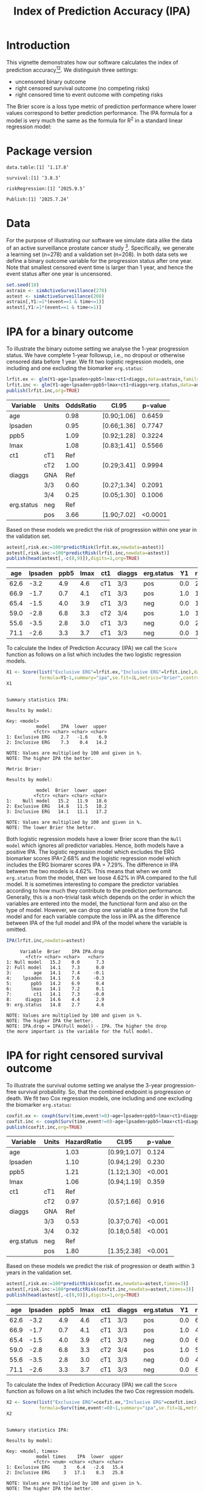 #+TITLE: Index of Prediction Accuracy (IPA)
#+OPTIONS: H:3 num:t toc:nil \n:nil @:t ::t |:t ^:t -:t f:t *:t <:t
#+OPTIONS: TeX:t LaTeX:t skip:nil d:t todo:t pri:nil tags:not-in-toc author:nil
#+LaTeX_CLASS: org-article
#+LaTeX_HEADER:\usepackage{authblk}
#+LaTeX_HEADER:\usepackage{natbib}
#+LaTeX_HEADER:\author{Thomas A Gerds}
#+LaTeX_HEADER:\affil{University of Copenhagen, Department of Public Health, Section of Biostatistics, Copenhagen, Denmark}
#+LaTeX_HEADER:\author{Michael W Kattan}
#+LaTeX_HEADER:\affil{Cleveland Clinic, Department of Quantitative Health Sciences, Cleveland, Ohio, USA}

* Introduction

This vignette demonstrates how our software calculates the index of
prediction accuracy[fn:2][fn:4]. We distinguish three settings:

- uncensored binary outcome
- right censored survival outcome (no competing risks)
- right censored time to event outcome with competing risks 

The Brier score is a loss type metric of prediction performance where
lower values correspond to better prediction performance. The IPA
formula for a model is very much the same as the formula for R^2 in a
standard linear regression model:

\begin{equation*}
\operatorname{IPA} = 1-\frac{\text{BrierScore(Prediction model)}}{\text{BrierScore(Null model)}}
\end{equation*}

* Package version

#+ATTR_LATEX: :options otherkeywords={}, deletekeywords={}
#+BEGIN_SRC R  :results output  :exports results  :session *R* :cache yes  :eval always
library(data.table)
library(survival)
library(riskRegression)
library(Publish)
cat("data.table:")
packageVersion("data.table")
cat("\nsurvival:")
packageVersion("survival")
cat("\nriskRegression:")
packageVersion("riskRegression")
cat("\nPublish:")
packageVersion("Publish")
#+END_SRC

#+RESULTS[(2025-09-05 15:48:49) f47684812cfced1ee3e11c1d127ff83471a909ef]:
: data.table:[1] ‘1.17.8’
: 
: survival:[1] ‘3.8.3’
: 
: riskRegression:[1] ‘2025.9.5’
: 
: Publish:[1] ‘2025.7.24’


* Data

For the purpose of illustrating our software we simulate data alike
the data of an active surveillance prostate cancer
study [fn:1]. Specifically, we generate a learning set (n=278) and a
validation set (n=208). In both data sets we define a binary outcome
variable for the progression status after one year. Note that smallest
censored event time is larger than 1 year, and hence the event status
after one year is uncensored. 

#+name:loaddata
#+ATTR_LATEX: :options otherkeywords={}, deletekeywords={library,data,table,set,time,*,&}
#+BEGIN_SRC R  :results output raw drawer  :exports code  :session *R* :cache no  :eval always
set.seed(18)
astrain <- simActiveSurveillance(278)
astest <- simActiveSurveillance(208)
astrain[,Y1:=1*(event==1 & time<=1)]
astest[,Y1:=1*(event==1 & time<=1)]
#+END_SRC

#+RESULTS: loaddata
:results:
:end:

[fn:1] Berg KD, Vainer B, Thomsen FB, Roeder MA, Gerds TA, Toft BG, Brasso K, and Iversen P. Erg protein expression in diagnostic specimens is associated with increased risk of progression during active surveillance for prostate cancer. European urology, 66(5):851--860, 2014.

* IPA for a binary outcome 
:PROPERTIES:
:CUSTOM_ID: sec:binary
:END:

To illustrate the binary outome setting we analyse the 1-year
progression status. We have complete 1-year followup, i.e., no dropout
or otherwise censored data before 1 year. We fit two logistic
regression models, one including and one excluding the biomarker
=erg.status=:

#+ATTR_LATEX: :options otherkeywords={}, deletekeywords={glm,family,status,data}
#+BEGIN_SRC R  :results output raw drawer :exports both  :session *R* :cache yes :var data=loaddata
lrfit.ex <- glm(Y1~age+lpsaden+ppb5+lmax+ct1+diaggs,data=astrain,family="binomial")
lrfit.inc <- glm(Y1~age+lpsaden+ppb5+lmax+ct1+diaggs+erg.status,data=astrain,family="binomial")
publish(lrfit.inc,org=TRUE)
#+END_SRC

#+RESULTS[(2025-09-05 15:48:50) 4ad587463242261d838b316f44356bc6b6112649]:
:results:
| Variable   | Units | OddsRatio | CI.95       | p-value |
|------------+-------+-----------+-------------+---------|
| age        |       |      0.98 | [0.90;1.06] |  0.6459 |
| lpsaden    |       |      0.95 | [0.66;1.36] |  0.7747 |
| ppb5       |       |      1.09 | [0.92;1.28] |  0.3224 |
| lmax       |       |      1.08 | [0.83;1.41] |  0.5566 |
| ct1        | cT1   |       Ref |             |         |
|            | cT2   |      1.00 | [0.29;3.41] |  0.9994 |
| diaggs     | GNA   |       Ref |             |         |
|            | 3/3   |      0.60 | [0.27;1.34] |  0.2091 |
|            | 3/4   |      0.25 | [0.05;1.30] |  0.1006 |
| erg.status | neg   |       Ref |             |         |
|            | pos   |      3.66 | [1.90;7.02] | <0.0001 |
:end:


Based on these models we predict the risk of progression within one
year in the validation set.

#+ATTR_LATEX: :options otherkeywords={}, deletekeywords={c}
#+BEGIN_SRC R  :results output raw drawer  :exports both  :session *R* :cache yes  :eval always
astest[,risk.ex:=100*predictRisk(lrfit.ex,newdata=astest)]
astest[,risk.inc:=100*predictRisk(lrfit.inc,newdata=astest)]
publish(head(astest[,-c(8,9)]),digits=1,org=TRUE)
#+END_SRC

#+RESULTS[(2025-09-05 15:48:50) 1b832f895d12a85feea8e807fa4ca3edced723a1]:
:results:
|  age | lpsaden | ppb5 | lmax | ct1 | diaggs | erg.status |  Y1 | risk.ex | risk.inc |
|------+---------+------+------+-----+--------+------------+-----+---------+----------|
| 62.6 |    -3.2 |  4.9 |  4.6 | cT1 | 3/3    | pos        | 0.0 |    23.2 |     36.3 |
| 66.9 |    -1.7 |  0.7 |  4.1 | cT1 | 3/3    | pos        | 1.0 |    14.0 |     24.7 |
| 65.4 |    -1.5 |  4.0 |  3.9 | cT1 | 3/3    | neg        | 0.0 |    17.4 |     10.6 |
| 59.0 |    -2.8 |  6.8 |  3.3 | cT2 | 3/4    | pos        | 1.0 |    10.7 |     21.1 |
| 55.6 |    -3.5 |  2.8 |  3.0 | cT1 | 3/3    | neg        | 0.0 |    21.9 |     11.8 |
| 71.1 |    -2.6 |  3.3 |  3.7 | cT1 | 3/3    | neg        | 0.0 |    15.0 |      9.5 |
:end:


To calculate the Index of Prediction Accuracy (IPA) we call the
=Score= function as follows on a list which includes the two logistic
regression models.

#+ATTR_LATEX: :options otherkeywords={}, deletekeywords={list,time,summary,formula,se,contrasts,data}
#+BEGIN_SRC R  :results output  :exports both  :session *R* :cache yes  :eval always
X1 <- Score(list("Exclusive ERG"=lrfit.ex,"Inclusive ERG"=lrfit.inc),data=astest,
            formula=Y1~1,summary="ipa",se.fit=1L,metrics="brier",contrasts=FALSE)
X1
#+END_SRC

#+RESULTS[(2025-09-05 15:49:20) 2ec582cdb0ab737228c55ae00f0d6f7b96b3bdb4]:
#+begin_example

Summary statistics IPA:

Results by model:

Key: <model>
           model    IPA  lower  upper
          <fctr> <char> <char> <char>
1: Exclusive ERG    2.7   -1.6    6.9
2: Inclusive ERG    7.3    0.4   14.2

NOTE: Values are multiplied by 100 and given in %.
NOTE: The higher IPA the better.

Metric Brier:

Results by model:

           model  Brier  lower  upper
          <fctr> <char> <char> <char>
1:    Null model   15.2   11.9   18.6
2: Exclusive ERG   14.8   11.5   18.2
3: Inclusive ERG   14.1   11.1   17.2

NOTE: Values are multiplied by 100 and given in %.
NOTE: The lower Brier the better.
#+end_example


Both logistic regression models have a lower Brier score than the
=Null model= which ignores all predictor variables. Hence, both models
have a positive IPA. The logistic regression model which excludes the
ERG biomarker scores IPA=2.68% and the logistic regression model which
includes the ERG biomarer scores IPA = 7.29%. The difference in IPA
between the two models is 4.62%. This means that when we omit
=erg.status= from the model, then we loose 4.62% in IPA compared to
the full model. It is sometimes interesting to compare the predictor
variables according to how much they contribute to the prediction
performance. Generally, this is a non-trivial task which depends on
the order in which the variables are entered into the model, the
functional form and also on the type of model. However, we can drop
one variable at a time from the full model and for each variable
compute the loss in IPA as the difference between IPA of the full
model and IPA of the model where the variable is omitted.

#+ATTR_LATEX: :options otherkeywords={}, deletekeywords={}
#+BEGIN_SRC R  :results output   :exports both  :session *R* :cache yes  :eval always
IPA(lrfit.inc,newdata=astest)
#+END_SRC

#+RESULTS[(2025-09-05 15:48:50) 0a14f54e5393497b5ed8baf2e0ffce5d57ed4e7f]:
#+begin_example
     Variable  Brier    IPA IPA.drop
       <fctr> <char> <char>   <char>
1: Null model   15.2    0.0      7.3
2: Full model   14.1    7.3      0.0
3:        age   14.1    7.4     -0.1
4:    lpsaden   14.1    7.6     -0.3
5:       ppb5   14.2    6.9      0.4
6:       lmax   14.1    7.2      0.1
7:        ct1   14.1    7.3     -0.0
8:     diaggs   14.6    4.4      2.9
9: erg.status   14.8    2.7      4.6

NOTE: Values are multiplied by 100 and given in %.
NOTE: The higher IPA the better.
NOTE: IPA.drop = IPA(Full model) - IPA. The higher the drop
the more important is the variable for the full model.
#+end_example

* IPA for right censored survival outcome 
:PROPERTIES:
:CUSTOM_ID: sec:survival
:END:

To illustrate the survival outome setting we analyse the 3-year
progression-free survival probability. So, that the combined endpoint
is progression or death.  We fit two Cox regression models, one
including and one excluding the biomarker =erg.status=:

#+ATTR_LATEX: :options otherkeywords={}, deletekeywords={glm,family,status,data}
#+BEGIN_SRC R  :results output raw drawer :exports both  :session *R* :cache yes :var data=loaddata
coxfit.ex <- coxph(Surv(time,event!=0)~age+lpsaden+ppb5+lmax+ct1+diaggs,data=astrain,x=TRUE)
coxfit.inc <- coxph(Surv(time,event!=0)~age+lpsaden+ppb5+lmax+ct1+diaggs+erg.status,data=astrain,x=TRUE)
publish(coxfit.inc,org=TRUE)
#+END_SRC

#+RESULTS[(2025-09-05 15:48:50) ab47285b61012d2bca8c73e0eb087b9e08233abe]:
:results:
| Variable   | Units | HazardRatio | CI.95       | p-value |
|------------+-------+-------------+-------------+---------|
| age        |       |        1.03 | [0.99;1.07] |   0.124 |
| lpsaden    |       |        1.10 | [0.94;1.29] |   0.230 |
| ppb5       |       |        1.21 | [1.12;1.30] |  <0.001 |
| lmax       |       |        1.06 | [0.94;1.19] |   0.359 |
| ct1        | cT1   |         Ref |             |         |
|            | cT2   |        0.97 | [0.57;1.66] |   0.916 |
| diaggs     | GNA   |         Ref |             |         |
|            | 3/3   |        0.53 | [0.37;0.76] |  <0.001 |
|            | 3/4   |        0.32 | [0.18;0.58] |  <0.001 |
| erg.status | neg   |         Ref |             |         |
|            | pos   |        1.80 | [1.35;2.38] |  <0.001 |
:end:


Based on these models we predict the risk of progression or death
within 3 years in the validation set.

#+ATTR_LATEX: :options otherkeywords={}, deletekeywords={c}
#+BEGIN_SRC R  :results output raw drawer  :exports both  :session *R* :cache yes  
astest[,risk.ex:=100*predictRisk(coxfit.ex,newdata=astest,times=3)]
astest[,risk.inc:=100*predictRisk(coxfit.inc,newdata=astest,times=3)]
publish(head(astest[,-c(8,9)]),digits=1,org=TRUE)
#+END_SRC

#+RESULTS[(2025-09-05 15:48:50) 5bcf6350ff6f463c8beb576216fb983d9574bfa1]:
:results:
|  age | lpsaden | ppb5 | lmax | ct1 | diaggs | erg.status |  Y1 | risk.ex | risk.inc |
|------+---------+------+------+-----+--------+------------+-----+---------+----------|
| 62.6 |    -3.2 |  4.9 |  4.6 | cT1 | 3/3    | pos        | 0.0 |    67.5 |     80.7 |
| 66.9 |    -1.7 |  0.7 |  4.1 | cT1 | 3/3    | pos        | 1.0 |    48.5 |     60.3 |
| 65.4 |    -1.5 |  4.0 |  3.9 | cT1 | 3/3    | neg        | 0.0 |    67.4 |     60.8 |
| 59.0 |    -2.8 |  6.8 |  3.3 | cT2 | 3/4    | pos        | 1.0 |    51.1 |     70.1 |
| 55.6 |    -3.5 |  2.8 |  3.0 | cT1 | 3/3    | neg        | 0.0 |    41.5 |     35.5 |
| 71.1 |    -2.6 |  3.3 |  3.7 | cT1 | 3/3    | neg        | 0.0 |    65.5 |     57.5 |
:end:



To calculate the Index of Prediction Accuracy (IPA) we call the
=Score= function as follows on a list which includes the two Cox 
regression models.

#+ATTR_LATEX: :options otherkeywords={}, deletekeywords={list,time,summary,formula,se,contrasts,data}
#+BEGIN_SRC R  :results output  :exports both  :session *R* :cache yes  :eval always
X2 <- Score(list("Exclusive ERG"=coxfit.ex,"Inclusive ERG"=coxfit.inc),data=astest,
            formula=Surv(time,event!=0)~1,summary="ipa",se.fit=1L,metrics="brier",contrasts=FALSE,times=3)
X2
#+END_SRC

#+RESULTS[(2025-09-05 15:49:26) 1cb80fc9b6ec838816bc33f8301f4673cb1d47d9]:
#+begin_example

Summary statistics IPA:

Results by model:

Key: <model, times>
           model times    IPA  lower  upper
          <fctr> <num> <char> <char> <char>
1: Exclusive ERG     3    6.4   -2.6   15.4
2: Inclusive ERG     3   17.1    8.3   25.8

NOTE: Values are multiplied by 100 and given in %.
NOTE: The higher IPA the better.

Metric Brier:

Results by model:

           model times  Brier  lower  upper
          <fctr> <num> <char> <char> <char>
1:    Null model     3   24.0   22.6   25.4
2: Exclusive ERG     3   22.4   20.5   24.4
3: Inclusive ERG     3   19.9   17.8   21.9

NOTE: Values are multiplied by 100 and given in %.
NOTE: The lower Brier the better.
#+end_example

It is sometimes interesting to compare the predictor variables
according to how much they contribute to the prediction
performance. Generally, this is a non-trivial task which depends on
the order in which the variables are entered into the model, the
functional form and also on the type of model. However, we can drop
one variable at a time from the full model and for each variable
compute the loss in IPA as the difference between IPA of the full
model and IPA of the model where the variable is omitted.

#+ATTR_LATEX: :options otherkeywords={}, deletekeywords={}
#+BEGIN_SRC R  :results output   :exports both  :session *R* :cache yes  :eval always
IPA(coxfit.inc,newdata=astest,times=3)
#+END_SRC

#+RESULTS[(2025-09-05 15:48:50) f4b18b24db785e34b067d3c4ce6c02234098476e]:
#+begin_example
     Variable times  Brier    IPA IPA.drop
       <fctr> <num> <char> <char>   <char>
1: Null model     3   24.0    0.0     17.1
2: Full model     3   19.9   17.1      0.0
3:        age     3   19.7   17.6     -0.6
4:    lpsaden     3   20.1   16.2      0.8
5:       ppb5     3   21.3   11.2      5.9
6:       lmax     3   19.9   16.7      0.4
7:        ct1     3   19.9   17.0      0.1
8:     diaggs     3   20.8   13.0      4.1
9: erg.status     3   22.4    6.4     10.7

NOTE: Values are multiplied by 100 and given in %.
NOTE: The higher IPA the better.
NOTE: IPA.drop = IPA(Full model) - IPA. The higher the drop
the more important is the variable for the full model.
#+end_example

* IPA for right censored time to event outcome with competing risks
:PROPERTIES:
:CUSTOM_ID: sec:survival
:END:

To illustrate the competing risk setting we analyse the 3-year risk of
progression in presence of the competing risk of death without
progression. We fit two sets of cause-specific Cox regression models [fn:3],
one including and one excluding the biomarker =erg.status=:

#+ATTR_LATEX: :options otherkeywords={}, deletekeywords={glm,family,status,data}
#+BEGIN_SRC R  :results output :exports both  :session *R* :cache yes :var data=loaddata
cscfit.ex <- CSC(Hist(time,event)~age+lpsaden+ppb5+lmax+ct1+diaggs,data=astrain)
cscfit.inc <- CSC(Hist(time,event)~age+lpsaden+ppb5+lmax+ct1+diaggs+erg.status,data=astrain)
publish(cscfit.inc)
#+END_SRC

#+RESULTS[(2025-09-05 15:48:51) b0817074933de144121448371b80edfbf281c9da]:
#+begin_example
   Variable Units                1                2 
        age       1.04 [1.00;1.09] 1.01 [0.95;1.07] 
    lpsaden       1.13 [0.92;1.38] 1.09 [0.83;1.42] 
       ppb5       1.14 [1.04;1.24] 1.39 [1.22;1.58] 
       lmax       1.19 [1.03;1.39] 0.82 [0.67;1.00] 
        ct1   cT1             Ref              Ref  
              cT2 1.31 [0.73;2.36] 0.31 [0.07;1.28] 
     diaggs   GNA             Ref              Ref  
              3/3 0.54 [0.35;0.84] 0.56 [0.29;1.10] 
              3/4 0.44 [0.22;0.88] 0.19 [0.06;0.60] 
 erg.status   neg             Ref              Ref  
              pos 2.20 [1.56;3.11] 1.20 [0.71;2.04]
#+end_example



Based on these models we predict the risk of progression in presence
of the competing risk of death within 3 years in the validation set.

#+ATTR_LATEX: :options otherkeywords={}, deletekeywords={c}
#+BEGIN_SRC R  :results output raw drawer  :exports both  :session *R* :cache yes  :eval always
astest[,risk.ex:=100*predictRisk(cscfit.ex,newdata=astest,times=3,cause=1)]
astest[,risk.inc:=100*predictRisk(cscfit.inc,newdata=astest,times=3,cause=1)]
publish(head(astest[,-c(8,9)]),digits=1,org=TRUE)
#+END_SRC

#+RESULTS[(2025-09-05 15:48:51) 841985da41439efcbff01b0901042c38e91abda3]:
:results:
|  age | lpsaden | ppb5 | lmax | ct1 | diaggs | erg.status |  Y1 | risk.ex | risk.inc |
|------+---------+------+------+-----+--------+------------+-----+---------+----------|
| 62.6 |    -3.2 |  4.9 |  4.6 | cT1 | 3/3    | pos        | 0.0 |    49.7 |     65.5 |
| 66.9 |    -1.7 |  0.7 |  4.1 | cT1 | 3/3    | pos        | 1.0 |    45.2 |     60.1 |
| 65.4 |    -1.5 |  4.0 |  3.9 | cT1 | 3/3    | neg        | 0.0 |    50.6 |     42.3 |
| 59.0 |    -2.8 |  6.8 |  3.3 | cT2 | 3/4    | pos        | 1.0 |    46.0 |     69.0 |
| 55.6 |    -3.5 |  2.8 |  3.0 | cT1 | 3/3    | neg        | 0.0 |    26.3 |     19.9 |
| 71.1 |    -2.6 |  3.3 |  3.7 | cT1 | 3/3    | neg        | 0.0 |    51.8 |     42.2 |
:end:


To calculate the Index of Prediction Accuracy (IPA) we call the
=Score= function as follows on a list which includes the two sets of
cause-specific Cox regression models.

#+ATTR_LATEX: :options otherkeywords={}, deletekeywords={list,time,summary,formula,se,contrasts,data}
#+BEGIN_SRC R  :results output  :exports both  :session *R* :cache yes  :eval always
X3 <- Score(list("Exclusive ERG"=cscfit.ex,
                 "Inclusive ERG"=cscfit.inc),
            data=astest, formula=Hist(time,event)~1,
            summary="ipa",se.fit=1L,metrics="brier",
            contrasts=FALSE,times=3,cause=1)
X3
#+END_SRC

#+RESULTS[(2025-09-05 15:49:09) 647f08d86416c767edfab2126ba1f6f639fe5820]:
#+begin_example

Summary statistics IPA:

Results by model:

Key: <model, times>
           model times    IPA  lower  upper
          <fctr> <num> <char> <char> <char>
1: Exclusive ERG     3    5.0   -1.9   11.9
2: Inclusive ERG     3   17.5   10.1   25.0

NOTE: Values are multiplied by 100 and given in %.
NOTE: The higher IPA the better.

Metric Brier:

Results by model:

           model times  Brier  lower  upper
          <fctr> <num> <char> <char> <char>
1:    Null model     3   24.5   23.4   25.5
2: Exclusive ERG     3   23.2   21.1   25.3
3: Inclusive ERG     3   20.2   18.1   22.2

NOTE: Values are multiplied by 100 and given in %.
NOTE: The lower Brier the better.
#+end_example



It is sometimes interesting to compare the predictor variables
according to how much they contribute to the prediction
performance. Generally, this is a non-trivial task which depends on
the order in which the variables are entered into the model, the
functional form and also on the type of model. However, we can drop
one variable at a time from the full model (here from both
cause-specific Cox regression models) and for each variable compute
the loss in IPA as the difference between IPA of the full model and
IPA of the model where the variable is omitted.

#+ATTR_LATEX: :options otherkeywords={}, deletekeywords={}
#+BEGIN_SRC R  :results output   :exports both  :session *R* :cache yes  :eval always
IPA(cscfit.inc,newdata=astest,times=3)
#+END_SRC

#+RESULTS[(2025-09-05 15:48:51) 3c35cfc9e150c201ca36c34c13353d76b053d7ba]:
#+begin_example
     Variable times  Brier    IPA IPA.drop
       <fctr> <num> <char> <char>   <char>
1: Null model     3   24.5    0.0     17.5
2: Full model     3   20.2   17.5      0.0
3:        age     3   20.1   18.0     -0.5
4:    lpsaden     3   20.4   16.8      0.8
5:       ppb5     3   20.4   16.5      1.1
6:       lmax     3   21.4   12.6      4.9
7:        ct1     3   19.8   18.9     -1.4
8:     diaggs     3   20.8   14.8      2.8
9: erg.status     3   23.2    5.0     12.5

NOTE: Values are multiplied by 100 and given in %.
NOTE: The higher IPA the better.
NOTE: IPA.drop = IPA(Full model) - IPA. The higher the drop
the more important is the variable for the full model.
#+end_example

[fn:2] Michael W Kattan and Thomas A Gerds. The index of prediction accuracy: An intuitive measure useful for evaluating risk prediction models. Diagnostic and Prognostic Research, 2(1):7, 2018.
[fn:3] Brice Ozenne, Anne Lyngholm S{\o }rensen, Thomas Scheike, Christian Torp-Pedersen, and Thomas Alexander Gerds. riskregression: Predicting the risk of an event using Cox regression models. R Journal, 9(2):440--460, 2017.
[fn:4] Thomas A Gerds and Michael W Kattan. Medical Risk Prediction: With Ties to Machine Learning. Chapman and Hall/CRC, 2021.

